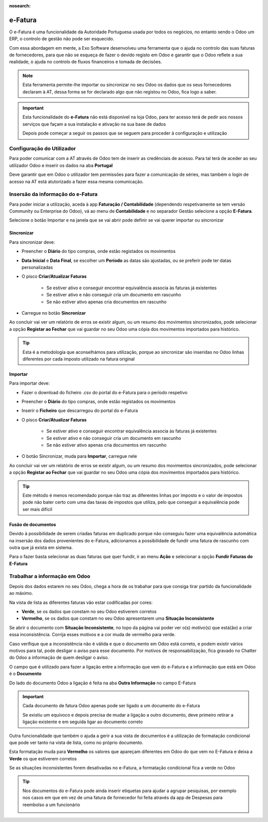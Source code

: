 :nosearch:

========
e-Fatura
========
O e-Fatura é uma funcionalidade da Autoridade Portuguesa usada por todos os negócios, no entanto sendo o Odoo um ERP, o
controlo de gestão não pode ser esquecido.

Com essa abordagem em mente, a Exo Software desenvolveu uma ferramenta que o ajuda no controlo das suas faturas de
fornecedores, para que não se esqueça de fazer o devido registo em Odoo e garantir que o Odoo reflete a sua realidade, o
ajuda no controlo de fluxos financeiros e tomada de decisões.

.. raw:: html

    <div style="text-align: center; margin: 20px 0;">
        ─── ✦ ───
    </div>

.. note::
    Esta ferramenta permite-lhe importar ou sincronizar no seu Odoo os dados que os seus fornecedores declaram à AT,
    dessa forma se for declarado algo que não registou no Odoo, fica logo a saber.

.. important::
    Esta funcionalidade do **e-Fatura** não está disponível na loja Odoo, para ter acesso terá de pedir aos nossos
    serviços que façam a sua instalação e ativação na sua base de dados

    Depois pode começar a seguir os passos que se seguem para proceder à configuração e utilização

Configuração do Utilizador
==========================
Para poder comunicar com a AT através de Odoo tem de inserir as credênciais de acesso. Para tal terá de aceder ao seu
utilizador Odoo e inserir os dados na aba **Portugal**

.. image:: ../invoicing/series_registration/v17_ATcredentials.png
   :align: center

Deve garantir que em Odoo o utilizador tem permissões para fazer a comunicação de séries, mas também o login de acesso
na AT está atutorizado a fazer essa mesma comunicação.

Insersão da informação do e-Fatura
==================================
Para poder iniciar a utilização, aceda à app **Faturação / Contabilidade** (dependendo respetivamente se tem versão
Community ou Enterprise do Odoo), vá ao menu de **Contabilidade** e no separador Gestão selecione a opção **E-Fatura**.

.. image:: ../invoicing/fiscal_documents/v17_appInvoicingAccounting.png
   :align: center

.. image:: efatura/v17_efaturaMenu.png
   :align: center

Selecione o botão Importar e na janela que se vai abrir pode definir se vai querer importar ou sincronizar

.. image:: efatura/v17_efaturaImport01.png
   :align: center

Sincronizar
-----------
Para sincronizar deve:

- Preencher o **Diário** do tipo compras, onde estão registados os movimentos
- **Data Inicial** e **Data Final**, se escolher um **Período** as datas são ajustadas, ou se preferir pode ter datas personalizadas
- O pisco **Criar/Atualizar Faturas**

    - Se estiver ativo e conseguir encontrar equivalência associa às faturas já existentes
    - Se estiver ativo e não conseguir cria um documento em rascunho
    - Se não estiver ativo apenas cria documentos em rascunho

- Carregue no botão **Sincronizar**

.. image:: efatura/v17_efaturaSync01.png
   :align: center

Ao concluir vai ver um relatório de erros se existir algum, ou um resumo dos movimentos sincronizados, pode selecionar a
opção **Registar ao Fechar** que vai guardar no seu Odoo uma cópia dos movimentos importados para histórico.

.. image:: efatura/v17_efaturaSync02.png
   :align: center

.. tip::
    Esta é a metodologia que aconselhámos para utilização, porque ao sincronizar são inseridas no Odoo linhas diferentes
    por cada imposto utilizado na fatura original

Importar
--------
Para importar deve:

- Fazer o download do ficheiro .csv do portal do e-Fatura para o período respetivo

.. image:: efatura/v17_efaturaImport02.png
   :align: center

- Preencher o **Diário** do tipo compras, onde estão registados os movimentos
- Inserir o **Ficheiro** que descarregou do portal do e-Fatura
- O pisco **Criar/Atualizar Faturas**

    - Se estiver ativo e conseguir encontrar equivalência associa às faturas já existentes
    - Se estiver ativo e não conseguir cria um documento em rascunho
    - Se não estiver ativo apenas cria documentos em rascunho

- O botão Sincronizar, muda para **Importar**, carregue nele

.. image:: efatura/v17_efaturaImport03.png
   :align: center

Ao concluir vai ver um relatório de erros se existir algum, ou um resumo dos movimentos sincronizados, pode selecionar a
opção **Registar ao Fechar** que vai guardar no seu Odoo uma cópia dos movimentos importados para histórico.

.. image:: efatura/v17_efaturaImport04.png
   :align: center

.. tip::
    Este método é menos recomendado porque não traz as diferentes linhas por imposto e o valor de impostos pode não
    bater certo com uma das taxas de impostos que utiliza, pelo que conseguir a equivalência pode ser mais difícil

Fusão de documentos
-------------------
Devido à possibilidade de serem criadas faturas em duplicado porque não conseguiu fazer uma equivalência automática na
insersão dos dados provenientes do e-Fatura, adicionamos a possibilidade de fundir uma fatura de rascunho com outra que
já exista em sistema.

Para o fazer basta selecionar as duas faturas que quer fundir, ir ao menu **Ação** e selecionar a opção
**Fundir Faturas do E-Fatura**

.. image:: efatura/v17_efaturaMerge.png
   :align: center

Trabalhar a informação em Odoo
==============================
Depois dos dados estarem no seu Odoo, chega a hora de os trabahar para que consiga tirar partido da funcionalidade ao
máximo.

Na vista de lista as diferentes faturas vão estar codificadas por cores:

- **Verde**, se os dados que constam no seu Odoo estiverem corretos
- **Vermelho**, se os dados que constam no seu Odoo apresentarem uma **Situação Inconsistente**

.. image:: efatura/v17_efatura01.png
   :align: center

Se abrir o documento com **Situação Inconsistente**, no topo da página vai poder ver o(s) motivo(s) que está(ão) a criar
essa inconsistência. Corrija esses motivos e a cor muda de vermelho para verde.

.. image:: efatura/v17_efatura02.png
   :align: center

Caso verifique que a inconsistência não é válida e que o documento em Odoo está correto, e podem existir vários motivos
para tal, pode desligar o aviso para esse documento. Por motivos de responsabilização, fica gravado no Chatter do Odoo
a informação de quem desligar o aviso.

.. image:: efatura/v17_efatura03.png
   :align: center

.. example::
    Alguns motivos que podem levar a que exista uma diferença entre o declarado no e-Fatura e o que regista em Odoo
    podem ser:

    - Valores de impostos diferentes, por causa de valores sem direito a dedução, ou com dedução apenas parcial
    - Já declarou essa despesa noutra app que não Faturação, por exemplo despesas declaradas pelos funcionários
    - Diferenças de cêntimos, porque a forma de arredondamento que usa pode ser diferente da do seu fornecedor
    - Fatura está num estado diferente, por exemplo o fornecedor vai cancelar o documento, mas ainda não o declarou à AT, no entanto você já a cancelou em Odoo

O campo que é utilizado para fazer a ligação entre a informação que vem do e-Fatura e a informação que está em Odoo
é o **Documento**

.. image:: efatura/v17_efatura04.png
   :align: center

Do lado do documento Odoo a ligação é feita na aba **Outra Informação** no campo E-Fatura

.. image:: efatura/v17_efatura05.png
   :align: center

.. important::
    Cada documento de fatura Odoo apenas pode ser ligado a um documento do e-Fatura

    Se existiu um equívoco e depois precisa de mudar a ligação a outro documento, deve primeiro retirar a ligação
    existente e em seguida ligar ao documento correto

Outra funcionalidade que também o ajuda a gerir a sua vista de documentos é a utilização de formatação condicional
que pode ver tanto na vista de lista, como no próprio documento.

Esta formatação muda para **Vermelho** os valores que apareçam diferentes em Odoo do que vem no E-Fatura e deixa a
**Verde** os que estiverem corretos

Se as situações inconsistentes forem desativadas no e-Fatura, a formatação condicional fica a verde no Odoo

.. image:: efatura/v17_efatura06.png
   :align: center

.. image:: efatura/v17_efatura07.png
   :align: center

.. tip::
    Nos documentos do e-Fatura pode ainda inserir etiquetas para ajudar a agrupar pesquisas, por exemplo nos casos em
    que em vez de uma fatura de fornecedor foi feita através da app de Despesas para reembolso a um funcionário

    .. image:: efatura/v17_efatura08.png
       :align: center

    .. image:: efatura/v17_efatura09.png
       :align: center

.. TODO : Leitura de QR e ATCUD para criar a fatura em Odoo e novas funcionalidades de ligar e-Fatura a Despesas
